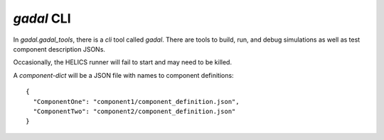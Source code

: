 `gadal` CLI
===========

In `gadal.gadal_tools`, there is a `cli` tool called `gadal`.
There are tools to build, run, and debug simulations as well
as test component description JSONs.

Occasionally, the HELICS runner will fail to start and may need
to be killed.


A `component-dict` will be a JSON file with names to component definitions::

    {
      "ComponentOne": "component1/component_definition.json",
      "ComponentTwo": "component2/component_definition.json"
    }


.. click:: gadal.gadal_tools:cli
   :prog: gadal
   :nested: full
